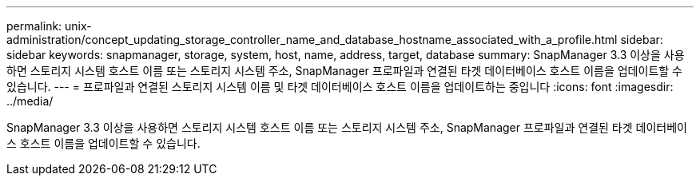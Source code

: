 ---
permalink: unix-administration/concept_updating_storage_controller_name_and_database_hostname_associated_with_a_profile.html 
sidebar: sidebar 
keywords: snapmanager, storage, system, host, name, address, target, database 
summary: SnapManager 3.3 이상을 사용하면 스토리지 시스템 호스트 이름 또는 스토리지 시스템 주소, SnapManager 프로파일과 연결된 타겟 데이터베이스 호스트 이름을 업데이트할 수 있습니다. 
---
= 프로파일과 연결된 스토리지 시스템 이름 및 타겟 데이터베이스 호스트 이름을 업데이트하는 중입니다
:icons: font
:imagesdir: ../media/


[role="lead"]
SnapManager 3.3 이상을 사용하면 스토리지 시스템 호스트 이름 또는 스토리지 시스템 주소, SnapManager 프로파일과 연결된 타겟 데이터베이스 호스트 이름을 업데이트할 수 있습니다.
